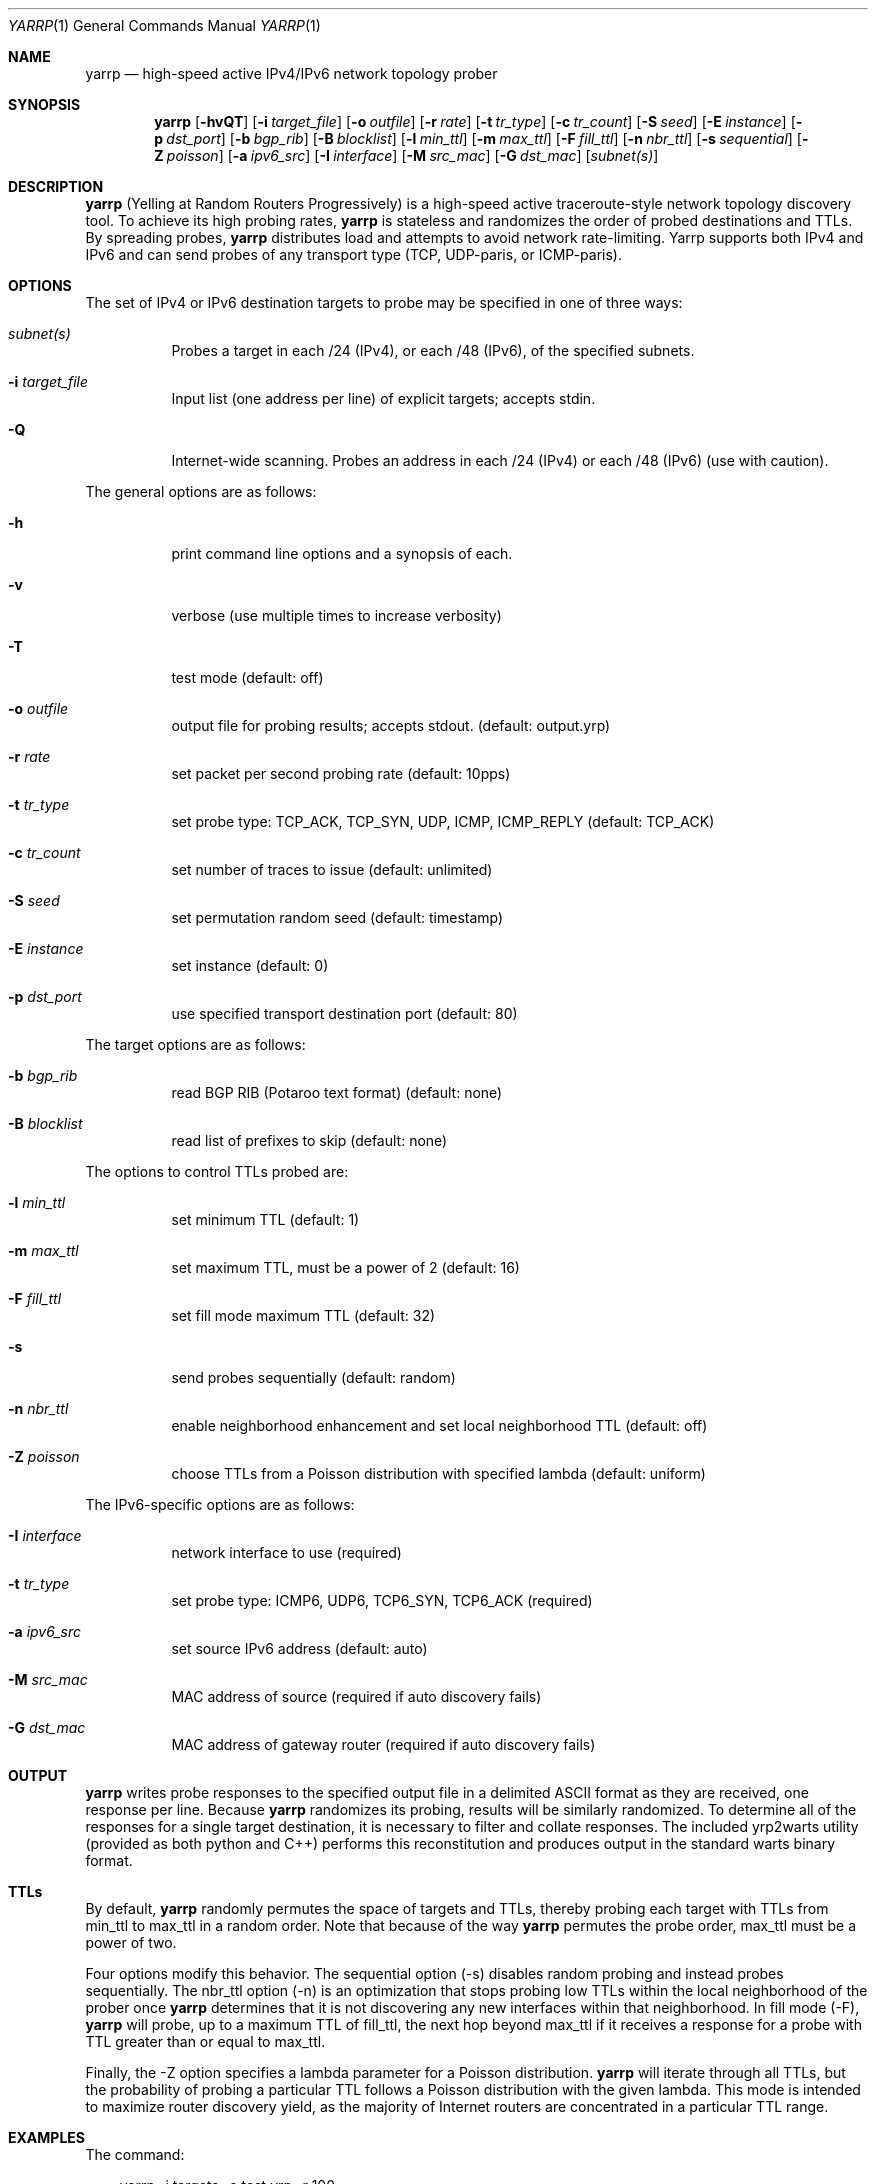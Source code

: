 .\"
.\" yarrp.1
.\"
.\" Author: Robert Beverly <rbeverly@cmand.org>
.\"
.\" Copyright (c) 2016-2020 Robert Beverly
.\"                    All rights reserved
.\"
.\"
.Dd February 7, 2020
.Dt YARRP 1
.Os
.Sh NAME
.Nm yarrp
.Nd high-speed active IPv4/IPv6 network topology prober
.Sh SYNOPSIS
.Nm
.Bk -words
.Op Fl hvQT
.Op Fl i Ar target_file
.Op Fl o Ar outfile
.Op Fl r Ar rate
.Op Fl t Ar tr_type
.Op Fl c Ar tr_count
.Op Fl S Ar seed
.Op Fl E Ar instance
.Op Fl p Ar dst_port
.Op Fl b Ar bgp_rib
.Op Fl B Ar blocklist
.Op Fl l Ar min_ttl
.Op Fl m Ar max_ttl
.Op Fl F Ar fill_ttl
.Op Fl n Ar nbr_ttl
.Op Fl s Ar sequential
.Op Fl Z Ar poisson
.Op Fl a Ar ipv6_src
.Op Fl I Ar interface
.Op Fl M Ar src_mac
.Op Fl G Ar dst_mac
.Op Ar subnet(s)
.Sh DESCRIPTION
.Nm
(Yelling at Random Routers Progressively) is a high-speed active
traceroute-style network topology discovery tool.  To achieve its high probing
rates, 
.Nm
is stateless and randomizes the order of probed destinations and
TTLs.  By spreading probes, 
.Nm
distributes load and attempts to avoid 
network rate-limiting.  Yarrp supports both IPv4 and IPv6
and can send probes of any transport type (TCP, UDP-paris, or ICMP-paris).
.Pp
.Sh OPTIONS
The set of IPv4 or IPv6 destination targets to probe may be specified
in one of three ways:
.Bl -tag -width Ds
.It Ar subnet(s)
Probes a target in each /24 (IPv4), or
each /48 (IPv6), of the specified subnets.
.It Fl i Ar target_file
Input list (one address per line) of explicit targets; accepts stdin.
.It Fl Q
Internet-wide scanning.  Probes an address in each /24 (IPv4) or each /48 (IPv6) 
(use with caution).
.El
.Pp
The general options are as follows:
.Bl -tag -width Ds
.It Fl h
print command line options and a synopsis of each.
.It Fl v
verbose (use multiple times to increase verbosity)
.It Fl T
test mode (default: off)
.It Fl o Ar outfile
output file for probing results; accepts stdout. (default: output.yrp)
.It Fl r Ar rate
set packet per second probing rate (default: 10pps)
.It Fl t Ar tr_type
set probe type: TCP_ACK, TCP_SYN, UDP, ICMP, ICMP_REPLY (default: TCP_ACK)
.It Fl c Ar tr_count
set number of traces to issue (default: unlimited)
.It Fl S Ar seed
set permutation random seed (default: timestamp)
.It Fl E Ar instance 
set instance (default: 0)
.It Fl p Ar dst_port
use specified transport destination port (default: 80)
.El
.Pp
The target options are as follows:
.Bl -tag -width Ds
.It Fl b Ar bgp_rib
read BGP RIB (Potaroo text format) (default: none)
.It Fl B Ar blocklist
read list of prefixes to skip (default: none)
.El
.Pp
The options to control TTLs probed are:
.Bl -tag -width Ds
.It Fl l Ar min_ttl
set minimum TTL (default: 1)
.It Fl m Ar max_ttl
set maximum TTL, must be a power of 2 (default: 16)
.It Fl F Ar fill_ttl
set fill mode maximum TTL (default: 32)
.It Fl s
send probes sequentially (default: random)
.It Fl n Ar nbr_ttl
enable neighborhood enhancement and set local neighborhood TTL (default: off)
.It Fl Z Ar poisson
choose TTLs from a Poisson distribution with specified lambda (default: uniform)
.El
.Pp
The IPv6-specific options are as follows:
.Bl -tag -width Ds
.It Fl I Ar interface
network interface to use (required)
.It Fl t Ar tr_type
set probe type: ICMP6, UDP6, TCP6_SYN, TCP6_ACK (required)
.It Fl a Ar ipv6_src
set source IPv6 address (default: auto)
.It Fl M Ar src_mac
MAC address of source (required if auto discovery fails)
.It Fl G Ar dst_mac
MAC address of gateway router (required if auto discovery fails)
.El
.Sh OUTPUT
.Nm 
writes probe responses to the specified output file in a delimited
ASCII format as they are received, one response per line.  Because
.Nm
randomizes its probing, results will be similarly randomized.
To determine all of the responses for a single target destination, it
is necessary to filter and collate responses.  The included
yrp2warts utility (provided as both python and C++) performs this reconstitution and produces output
in the standard warts binary format.
.Sh TTLs
By default, 
.Nm
randomly permutes the space of targets and TTLs,
thereby probing each target with TTLs from min_ttl to max_ttl in a random
order.  Note that because of the way
.Nm
permutes the probe order, max_ttl must be a power of two.
.Pp
Four options modify this behavior.  The sequential option
(-s) disables random probing and instead probes sequentially.  The nbr_ttl
option (-n) is an optimization that stops probing low TTLs within the local
neighborhood of the prober once 
.Nm
determines that it is not
discovering any new interfaces within that neighborhood.  In
fill mode (-F), 
.Nm
will probe, up to a maximum TTL of fill_ttl, the next
hop beyond
max_ttl if it receives a response for a probe with TTL
greater than or equal to max_ttl.
.Pp
Finally, the -Z option specifies a lambda parameter for a Poisson
distribution.
.Nm 
will iterate through all TTLs, but the probability of probing
a particular TTL follows a Poisson distribution with the given lambda.
This mode is intended to maximize router discovery yield, as  
the majority of Internet routers are concentrated in a particular
TTL range.
.Sh EXAMPLES
The command:
.Pp
.in +.3i
yarrp -i targets -o test.yrp -r 100
.in -.3i
.Pp
will send TCP_ACK topology probes in a randomly-permuted order to the IPv4 
targets in file "targets" at a rate of 100pps, and write results to
file "test.yrp".
.Pp
The command:
.Pp
.in +.3i
yarrp -o scan.yrp -t ICMP -v -m 16 205.155.0.0/16
.in -.3i
.Pp
will send ICMP topology probes in a randomly-permuted order to all
destinations within the prefix 205.155.0.0/16, from TTL 1 to 16
at the default rate of 10pps.  Verbosity is switched on so that
.Nm
will report probe and response data to stdout.  The results
will be written to the file "scan.yrp".
.Pp
The command:
.Pp
.in +.3i
yarrp -o scan2.yrp -t ICMP -b bgptable.txt 1.0.0.0/8
.in -.3i
.Pp
will send ICMP topology probes in a randomly-permuted order to all
destinations within the prefix 1.0.0.0/8, if the destination
has a route in the BGP routing table "bgptable.txt".  The routing
table file must be plain-text in Potaroo format (the most recent
table is available from https://bgp.potaroo.net/as6447/bgptable.txt).
The results will be written to the file "scan2.yrp".
.Pp
The command:
.Pp
.in +.3i
yarrp -t UDP6 -I eth0 -i targets6 -o test6.yrp
.in -.3i
.Pp
will send UDP probes in a randomly-permuted order to the set of
IPv6 targets in the file "targets6", and write the results to the file 
"test6.yrp".
.Pp
.in -.5i
.Sh SEE ALSO
.Xr yrp2warts.py 1
.Xr warts2yrp.py 1
.Rs
.%A "R. Beverly"
.%T "Yarrp'ing the Internet: Randomized High-Speed Active Topology Discovery"
.%O "Proc. ACM/SIGCOMM Internet Measurement Conference 2016"
.Re
.Rs
.%A "R. Beverly, R. Durairajan, D. Plonka, and J.P. Rohrer"
.%T "In the IP of the Beholder: Strategies for Active IPv6 Topology Discovery"
.%O "Proc. ACM/SIGCOMM Internet Measurement Conference 2018"
.Re
.Rs
.%A "E. C. Rye, and R. Beverly"
.%T "Discovering the IPv6 Network Periphery"
.%O "Proc. Passive and Active Measurement 2020"
.Re
.Rs
.%A "K. Vermeulen, et al."
.%T "Diamond-Miner: Comprehensive Discovery of the Internet's Topology Diamonds"
.%O "Proc. USENIX NSDI 2020"
.Re
.Sh AUTHORS
.Nm
is written by Robert Beverly <rbeverly@cmand.org>.  Ionut Luculescu contributed
support for IPv4 UDP probing.  Eric Gaston contributed support for IPv6 probing.
Oliver Gasser contributed proper rate limiting patches.
